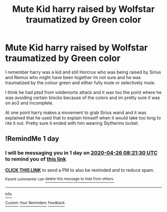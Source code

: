 #+TITLE: Mute Kid harry raised by Wolfstar traumatized by Green color

* Mute Kid harry raised by Wolfstar traumatized by Green color
:PROPERTIES:
:Author: LurkingFromTheShadow
:Score: 2
:DateUnix: 1587796265.0
:DateShort: 2020-Apr-25
:FlairText: What's That Fic?
:END:
I remember harry was a kid and still Horcrux who was being raised by Sirius and Remus who might have been together im not sure and he was traumatized by the colour green and either fully mute or selectively mute.

I think he had ptsd from voldemorts attack and it was too the point where he was avoiding certain blocks because of the colors and im pretty sure it was on ao3 and incomplete.

At one point harry makes a movement to grab Sirius wand and it was explained that he used that to explain himself when it would take too long to rite it out. Pretty sure it ended with him wearing Slytherins locket.


** !RemindMe 1 day
:PROPERTIES:
:Author: BornWithThreeKidneys
:Score: 1
:DateUnix: 1587802890.0
:DateShort: 2020-Apr-25
:END:

*** I will be messaging you in 1 day on [[http://www.wolframalpha.com/input/?i=2020-04-26%2008:21:30%20UTC%20To%20Local%20Time][*2020-04-26 08:21:30 UTC*]] to remind you of [[https://np.reddit.com/r/HPfanfiction/comments/g7ow9k/mute_kid_harry_raised_by_wolfstar_traumatized_by/foizvnt/?context=3][*this link*]]

[[https://np.reddit.com/message/compose/?to=RemindMeBot&subject=Reminder&message=%5Bhttps%3A%2F%2Fwww.reddit.com%2Fr%2FHPfanfiction%2Fcomments%2Fg7ow9k%2Fmute_kid_harry_raised_by_wolfstar_traumatized_by%2Ffoizvnt%2F%5D%0A%0ARemindMe%21%202020-04-26%2008%3A21%3A30%20UTC][*CLICK THIS LINK*]] to send a PM to also be reminded and to reduce spam.

^{Parent commenter can} [[https://np.reddit.com/message/compose/?to=RemindMeBot&subject=Delete%20Comment&message=Delete%21%20g7ow9k][^{delete this message to hide from others.}]]

--------------

[[https://np.reddit.com/r/RemindMeBot/comments/e1bko7/remindmebot_info_v21/][^{Info}]]

[[https://np.reddit.com/message/compose/?to=RemindMeBot&subject=Reminder&message=%5BLink%20or%20message%20inside%20square%20brackets%5D%0A%0ARemindMe%21%20Time%20period%20here][^{Custom}]]
[[https://np.reddit.com/message/compose/?to=RemindMeBot&subject=List%20Of%20Reminders&message=MyReminders%21][^{Your Reminders}]]
[[https://np.reddit.com/message/compose/?to=Watchful1&subject=RemindMeBot%20Feedback][^{Feedback}]]
:PROPERTIES:
:Author: RemindMeBot
:Score: 1
:DateUnix: 1587802913.0
:DateShort: 2020-Apr-25
:END:
